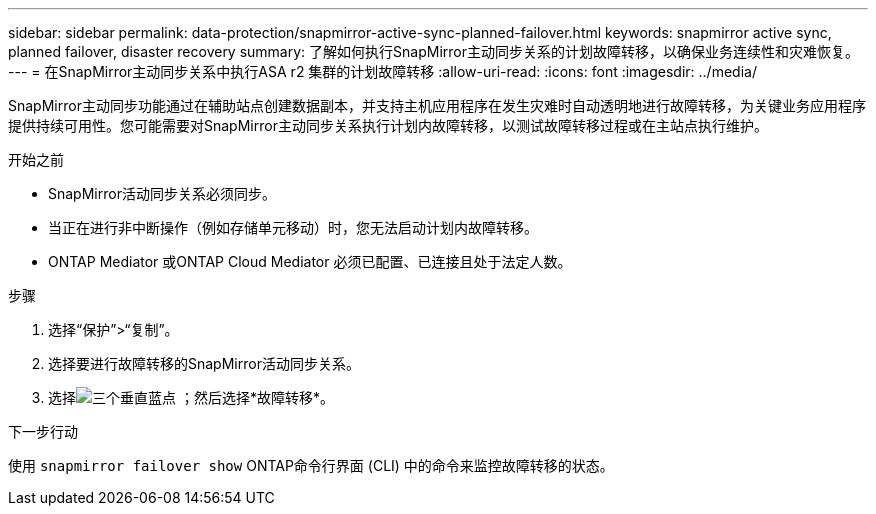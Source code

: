 ---
sidebar: sidebar 
permalink: data-protection/snapmirror-active-sync-planned-failover.html 
keywords: snapmirror active sync, planned failover, disaster recovery 
summary: 了解如何执行SnapMirror主动同步关系的计划故障转移，以确保业务连续性和灾难恢复。 
---
= 在SnapMirror主动同步关系中执行ASA r2 集群的计划故障转移
:allow-uri-read: 
:icons: font
:imagesdir: ../media/


[role="lead"]
SnapMirror主动同步功能通过在辅助站点创建数据副本，并支持主机应用程序在发生灾难时自动透明地进行故障转移，为关键业务应用程序提供持续可用性。您可能需要对SnapMirror主动同步关系执行计划内故障转移，以测试故障转移过程或在主站点执行维护。

.开始之前
* SnapMirror活动同步关系必须同步。
* 当正在进行非中断操作（例如存储单元移动）时，您无法启动计划内故障转移。
* ONTAP Mediator 或ONTAP Cloud Mediator 必须已配置、已连接且处于法定人数。


.步骤
. 选择“保护”>“复制”。
. 选择要进行故障转移的SnapMirror活动同步关系。
. 选择image:icon_kabob.gif["三个垂直蓝点"] ；然后选择*故障转移*。


.下一步行动
使用 `snapmirror failover show` ONTAP命令行界面 (CLI) 中的命令来监控故障转移的状态。
